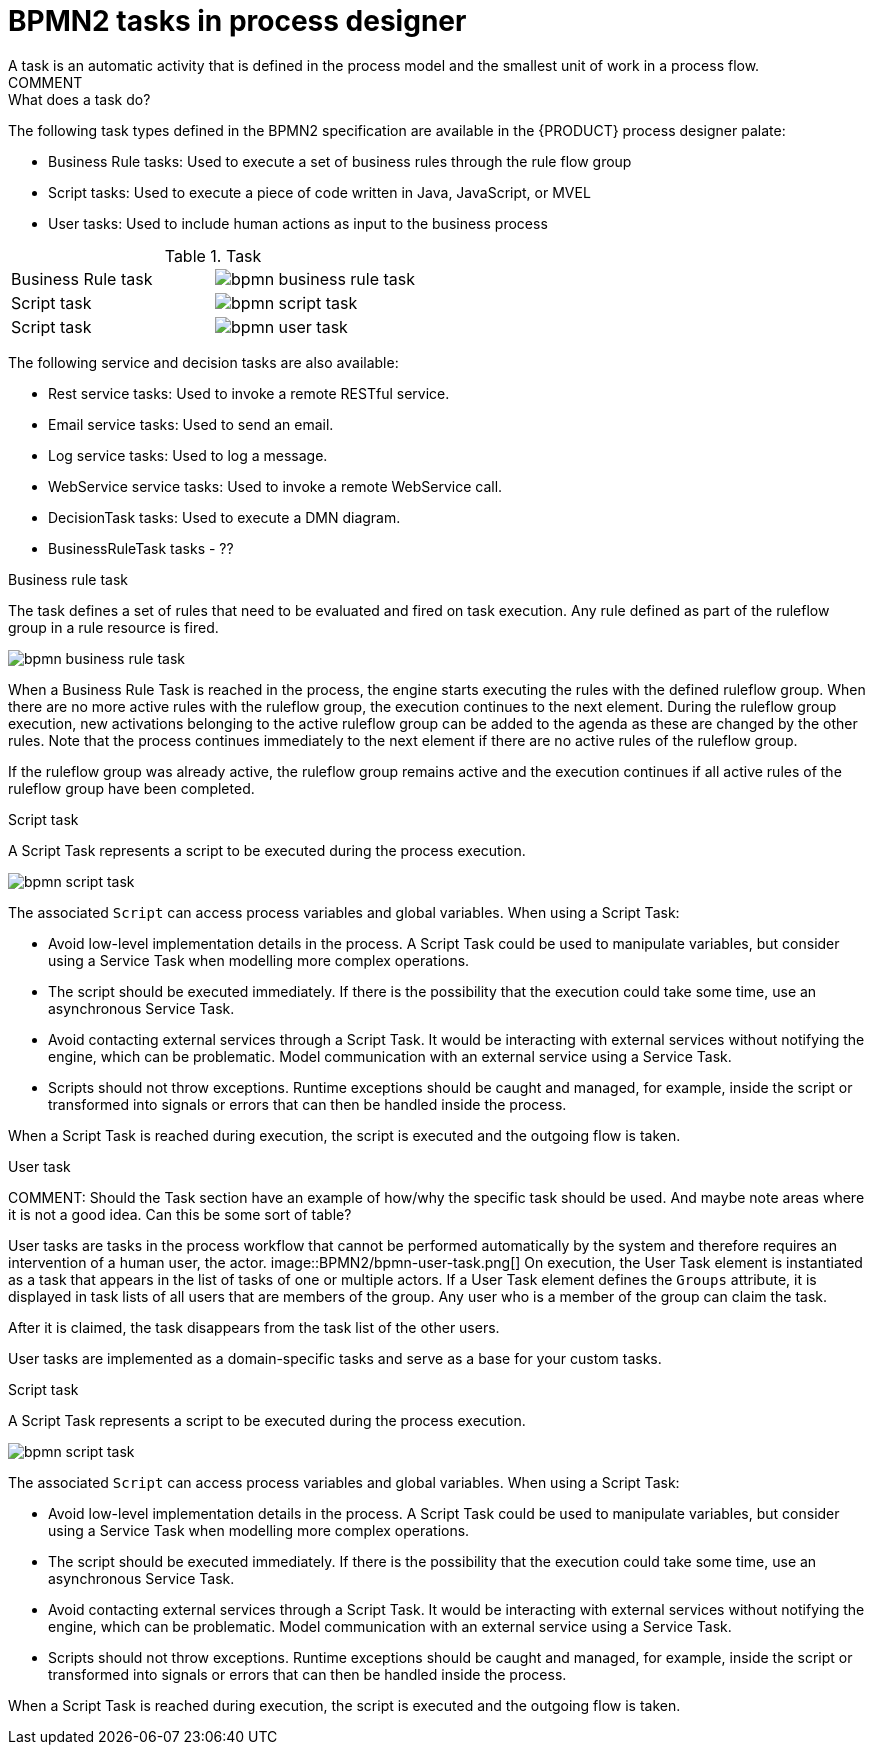 [id='bpmn-tasks-overview-con']
= BPMN2 tasks in process designer 
A task is an automatic activity that is defined in the process model and the smallest unit of work in a process flow. 
COMMENT: What does a task do? 
The following task types defined in the BPMN2 specification are available in the {PRODUCT} process designer palate:

* Business Rule tasks: Used to execute a set of business rules through the rule flow group
* Script tasks: Used to execute a piece of code written in Java, JavaScript, or MVEL
* User tasks: Used to include human actions as input to the business process

.Task 
[cols="2"]
|===
| Business Rule task
| image:BPMN2/bpmn-business-rule-task.png[]

| Script task
| image:BPMN2/bpmn-script-task.png[]

| Script task
| image:BPMN2/bpmn-user-task.png[]

|===

The following service and decision tasks are also available:

* Rest service tasks: Used to invoke a remote RESTful service.
* Email service tasks: Used to send an email.
* Log service tasks: Used to log a message.
* WebService service tasks: Used to invoke a remote WebService call.
* DecisionTask tasks: Used to execute a DMN diagram.
* BusinessRuleTask tasks - ??

.Business rule task 
The task defines a set of rules that need to be evaluated and fired on task execution. Any rule defined as part of the ruleflow group in a rule resource is fired.

image::BPMN2/bpmn-business-rule-task.png[]


When a Business Rule Task is reached in the process, the engine starts executing the rules with the defined ruleflow group.
When there are no more active rules with the ruleflow group, the execution continues to the next element.
During the ruleflow group execution, new activations belonging to the active ruleflow group can be added to the agenda as these are changed by the other rules.
Note that the process continues immediately to the next element if there are no active rules of the ruleflow group.

If the ruleflow group was already active, the ruleflow group remains active and the execution continues if all active rules of the ruleflow group have been completed.

.Script task
A Script Task represents a script to be executed during the process execution.

image::BPMN2/bpmn-script-task.png[]



The associated [property]``Script`` can access process variables and global variables. When using a Script Task:

* Avoid low-level implementation details in the process. A Script Task could be used to manipulate variables, but consider using a Service Task when modelling more complex operations.
* The script should be executed immediately. If there is the possibility that the execution could take some time, use an asynchronous Service Task.
* Avoid contacting external services through a Script Task. It would be interacting with external services without notifying the engine, which can be problematic. Model communication with an external service using a Service Task.
* Scripts should not throw exceptions. Runtime exceptions should be caught and managed, for example, inside the script or transformed into signals or errors that can then be handled inside the process.

When a Script Task is reached during execution, the script is executed and the outgoing flow is taken.



.User task


COMMENT: Should the Task section have an example of how/why the specific task should be used.  And maybe note areas where it is not a good idea.  Can this be some sort of table?

User tasks are tasks in the process workflow that cannot be performed automatically by the system and therefore requires an intervention of a human user, the actor.
image::BPMN2/bpmn-user-task.png[]
On execution, the User Task element is instantiated as a task that appears in the list of tasks of one or multiple actors. If a User Task element defines the `Groups` attribute, it is displayed in task lists of all users that are members of the group. Any user who is a member of the group can claim the task.

After it is claimed, the task disappears from the task list of the other users.

User tasks are implemented as a domain-specific tasks and serve as a base for your custom tasks.

.Script task
A Script Task represents a script to be executed during the process execution.

image::BPMN2/bpmn-script-task.png[]

The associated [property]``Script`` can access process variables and global variables. When using a Script Task:

* Avoid low-level implementation details in the process. A Script Task could be used to manipulate variables, but consider using a Service Task when modelling more complex operations.
* The script should be executed immediately. If there is the possibility that the execution could take some time, use an asynchronous Service Task.
* Avoid contacting external services through a Script Task. It would be interacting with external services without notifying the engine, which can be problematic. Model communication with an external service using a Service Task.
* Scripts should not throw exceptions. Runtime exceptions should be caught and managed, for example, inside the script or transformed into signals or errors that can then be handled inside the process.

When a Script Task is reached during execution, the script is executed and the outgoing flow is taken.


